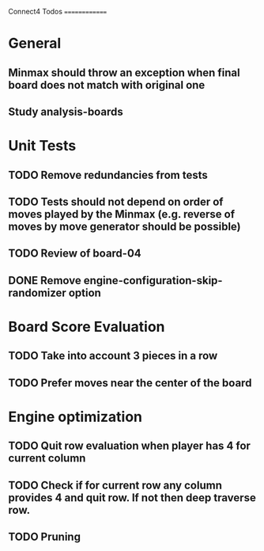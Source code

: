 Connect4 Todos
==============

* General
** Minmax should throw an exception when final board does not match with original one
** Study analysis-boards
* Unit Tests
** TODO Remove redundancies from tests
** TODO Tests should not depend on order of moves played by the Minmax (e.g. reverse of moves by move generator should be possible)
** TODO Review of board-04
** DONE Remove *engine-configuration-skip-randomizer* option
* Board Score Evaluation
** TODO Take into account 3 pieces in a row
** TODO Prefer moves near the center of the board
* Engine optimization
** TODO Quit row evaluation when player has 4 for current column
** TODO Check if for current row any column provides 4 and quit row. If not then deep traverse row.
** TODO Pruning





